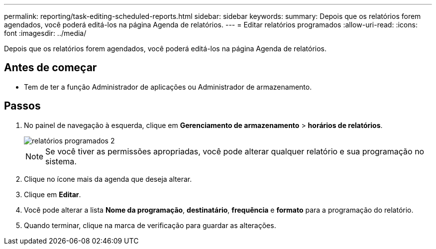 ---
permalink: reporting/task-editing-scheduled-reports.html 
sidebar: sidebar 
keywords:  
summary: Depois que os relatórios forem agendados, você poderá editá-los na página Agenda de relatórios. 
---
= Editar relatórios programados
:allow-uri-read: 
:icons: font
:imagesdir: ../media/


[role="lead"]
Depois que os relatórios forem agendados, você poderá editá-los na página Agenda de relatórios.



== Antes de começar

* Tem de ter a função Administrador de aplicações ou Administrador de armazenamento.




== Passos

. No painel de navegação à esquerda, clique em *Gerenciamento de armazenamento* > *horários de relatórios*.
+
image::../media/scheduled-reports-2.gif[relatórios programados 2]

+
[NOTE]
====
Se você tiver as permissões apropriadas, você pode alterar qualquer relatório e sua programação no sistema.

====
. Clique no ícone mais image:../media/more-icon.gif[""]da agenda que deseja alterar.
. Clique em *Editar*.
. Você pode alterar a lista *Nome da programação*, *destinatário*, *frequência* e *formato* para a programação do relatório.
. Quando terminar, clique na marca de verificação para guardar as alterações.

